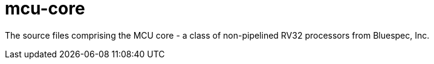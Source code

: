 = mcu-core

The source files comprising the MCU core - a class of non-pipelined RV32
processors from Bluespec, Inc.
